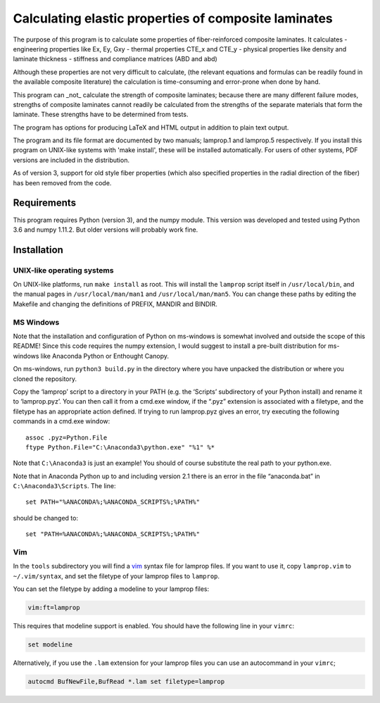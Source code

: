 =====================================================
Calculating elastic properties of composite laminates
=====================================================

The purpose of this program is to calculate some properties of
fiber-reinforced composite laminates. It calculates
- engineering properties like Ex, Ey, Gxy
- thermal properties CTE_x and CTE_y
- physical properties like density and laminate thickness
- stiffness and compliance matrices (ABD and abd)

Although these properties are not very difficult to calculate, (the relevant
equations and formulas can be readily found in the available composite
literature) the calculation is time-consuming and error-prone when done by
hand.

This program can _not_ calculate the strength of composite laminates;
because there are many different failure modes, strengths of composite
laminates cannot readily be calculated from the strengths of the separate
materials that form the laminate. These strengths have to be determined
from tests.

The program has options for producing LaTeX and HTML output in addition to
plain text output.

The program and its file format are documented by two manuals; lamprop.1 and
lamprop.5 respectively. If you install this program on UNIX-like systems with
'make install', these will be installed automatically. For users of other
systems, PDF versions are included in the distribution.

As of version 3, support for old style fiber properties (which also specified
properties in the radial direction of the fiber) has been removed from the
code.


Requirements
------------

This program requires Python (version 3), and the numpy module. This version
was developed and tested using Python 3.6 and numpy 1.11.2. But older versions
will probably work fine.


Installation
------------

UNIX-like operating systems
+++++++++++++++++++++++++++

On UNIX-like platforms, run ``make install`` as root. This will install the
``lamprop`` script itself in ``/usr/local/bin``, and the manual pages in
``/usr/local/man/man1`` and ``/usr/local/man/man5``. You can change these
paths by editing the Makefile and changing the definitions of PREFIX, MANDIR
and BINDIR.

MS Windows
++++++++++

Note that the installation and configuration of Python on ms-windows is
somewhat involved and outside the scope of this README! Since this code
requires the numpy extension, I would suggest to install a pre-built
distribution for ms-windows like Anaconda Python or Enthought Canopy.

On ms-windows, run ``python3 build.py`` in the directory where you have
unpacked the distribution or where you cloned the repository.

Copy the ‘lamprop’ script to a directory in your PATH (e.g.  the ‘Scripts’
subdirectory of your Python install) and rename it to ‘lamprop.pyz’. You can
then call it from a cmd.exe window, if the “.pyz” extension is associated with
a filetype, and the filetype has an appropriate action defined.  If trying to
run lamprop.pyz gives an error, try executing the following commands in
a cmd.exe window::

    assoc .pyz=Python.File
    ftype Python.File="C:\Anaconda3\python.exe" "%1" %*

Note that ``C:\Anaconda3`` is just an example! You should of course substitute the
real path to your python.exe.

Note that in Anaconda Python up to and including version 2.1 there is an error
in the file “anaconda.bat” in ``C:\Anaconda3\Scripts``.  The line::

    set PATH="%ANACONDA%;%ANACONDA_SCRIPTS%;%PATH%"

should be changed to::

    set "PATH=%ANACONDA%;%ANACONDA_SCRIPTS%;%PATH%"


Vim
+++

In the ``tools`` subdirectory you will find a vim_ syntax file for lamprop
files. If you want to use it, copy ``lamprop.vim`` to ``~/.vim/syntax``, and
set the filetype of your lamprop files to ``lamprop``.

.. _vim: http://www.vim.org

You can set the filetype by adding a modeline to your lamprop files:

.. code-block:: vim

    vim:ft=lamprop

This requires that modeline support is enabled. You should have the following
line in your ``vimrc``:

.. code-block:: vim

    set modeline

Alternatively, if you use the ``.lam`` extension for your lamprop files you
can use an autocommand in your ``vimrc``;

.. code-block:: vim

    autocmd BufNewFile,BufRead *.lam set filetype=lamprop

